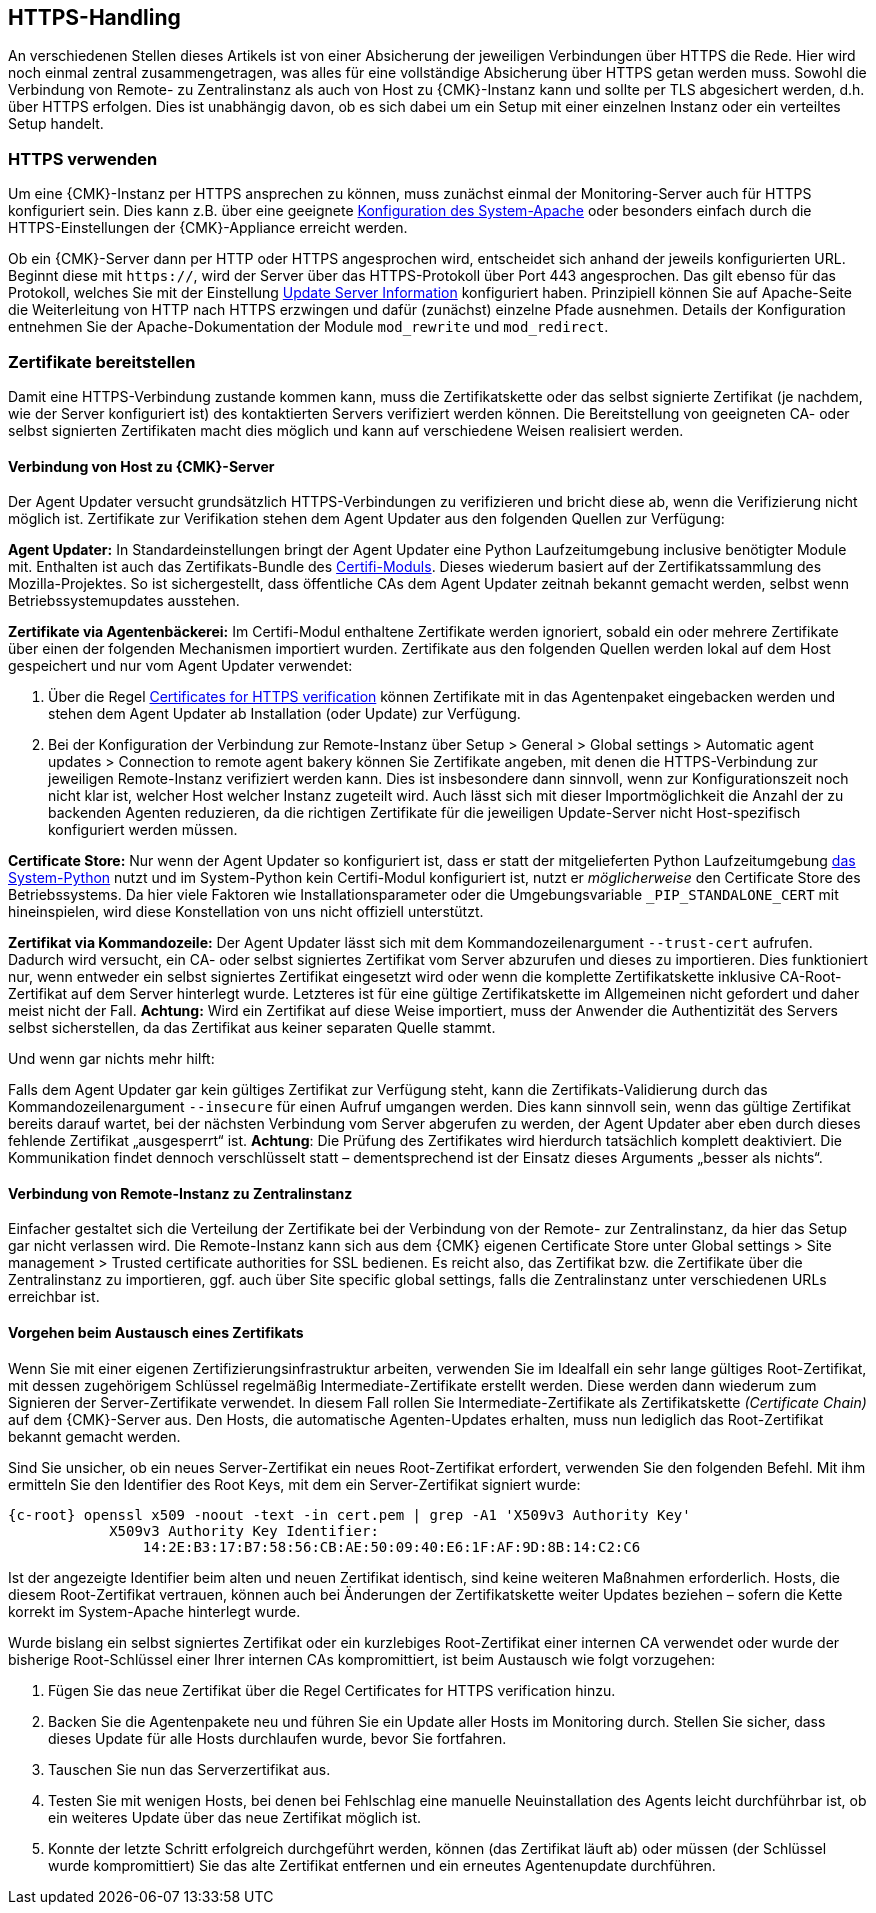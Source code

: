 // -*- coding: utf-8 -*-

// MFS: FIXME! Dieser Abschnitt sollte nochmal besser mit Links ausgestattet werden, wenn der Apache SSL Artikel überarbeitet wurde.
[#https_handling]
== HTTPS-Handling

An verschiedenen Stellen dieses Artikels ist von einer Absicherung der jeweiligen Verbindungen über HTTPS die Rede.
Hier wird noch einmal zentral zusammengetragen, was alles für eine vollständige Absicherung über HTTPS getan werden muss.
Sowohl die Verbindung von Remote- zu Zentralinstanz als auch von Host zu {CMK}-Instanz kann und sollte per TLS abgesichert werden, d.h. über HTTPS erfolgen.
Dies ist unabhängig davon, ob es sich dabei um ein Setup mit einer einzelnen Instanz oder ein verteiltes Setup handelt.


[#https_usage]
=== HTTPS verwenden

Um eine {CMK}-Instanz per HTTPS ansprechen zu können, muss zunächst einmal der Monitoring-Server auch für HTTPS konfiguriert sein. 
Dies kann z.B. über eine geeignete xref:omd_https#[Konfiguration des System-Apache] oder besonders einfach durch die HTTPS-Einstellungen der {CMK}-Appliance erreicht werden.

Ob ein {CMK}-Server dann per HTTP oder HTTPS angesprochen wird, entscheidet sich anhand der jeweils konfigurierten URL.
Beginnt diese mit `https://`, wird der Server über das HTTPS-Protokoll über Port 443 angesprochen. 
Das gilt ebenso für das Protokoll, welches Sie mit der Einstellung xref:agent_deployment#update_server_information[Update Server Information] konfiguriert haben.
Prinzipiell können Sie auf Apache-Seite die Weiterleitung von HTTP nach HTTPS erzwingen und dafür (zunächst) einzelne Pfade ausnehmen.
Details der Konfiguration entnehmen Sie der Apache-Dokumentation der Module `mod_rewrite` und `mod_redirect`.

// Das gilt natürlich ebenso im Falle des explizit angegebenen
// Protokolls, wenn es sich beim kontaktierten Server um den aus der Agent Updater
// Konfiguration xref:agent_deployment#update_server_information[Update Server Information] handelt.

// MFS: Inhaltliche Überarbeitung September/Oktober 2022 hier:
[#provide_certificates]
=== Zertifikate bereitstellen

// MFS: Ich würde selbst signierte Zertifikate gerne entfernen, weil diese viele Browser mittlerweile komplett ablehnen.
// MFS: Eine eigene CA ist der richtige Weg.
// MFS: However, mglw. machen manche Kunden Monitorig per http und Agentenupdates per https mit selbst signiertem Zertifikat?
Damit eine HTTPS-Verbindung zustande kommen kann, muss die Zertifikatskette oder das selbst signierte Zertifikat (je nachdem, wie der Server konfiguriert ist) des kontaktierten Servers verifiziert werden können.
Die Bereitstellung von geeigneten CA- oder selbst signierten Zertifikaten macht dies möglich und kann auf verschiedene Weisen realisiert werden.


[#connection_to_cmk_server]
==== Verbindung von Host zu {CMK}-Server

Der Agent Updater versucht grundsätzlich HTTPS-Verbindungen zu verifizieren und bricht diese ab, wenn die Verifizierung nicht möglich ist.
Zertifikate zur Verifikation stehen dem Agent Updater aus den folgenden Quellen zur Verfügung:

*Agent Updater:*
In Standardeinstellungen bringt der Agent Updater eine Python Laufzeitumgebung inclusive benötigter Module mit.
Enthalten ist auch das Zertifikats-Bundle des link:https://pypi.org/project/certifi/#[Certifi-Moduls].
Dieses wiederum basiert auf der Zertifikatssammlung des Mozilla-Projektes.
So ist sichergestellt, dass öffentliche CAs dem Agent Updater zeitnah bekannt gemacht werden, selbst wenn Betriebssystemupdates ausstehen.

*Zertifikate via Agentenbäckerei:*
Im Certifi-Modul enthaltene Zertifikate werden ignoriert, sobald ein oder mehrere Zertifikate über einen der folgenden Mechanismen importiert wurden.
Zertifikate aus den folgenden Quellen werden lokal auf dem Host gespeichert und nur vom Agent Updater verwendet:

. Über die Regel xref:certificates_for_https[[.guihint]#Certificates for HTTPS verification#] können Zertifikate mit in das Agentenpaket eingebacken werden und stehen dem Agent Updater ab Installation (oder Update) zur Verfügung.

. Bei der Konfiguration der Verbindung zur Remote-Instanz über [.guihint]#Setup > General > Global settings > Automatic agent updates > Connection to remote agent bakery# können Sie Zertifikate angeben, mit denen die HTTPS-Verbindung zur jeweiligen Remote-Instanz verifiziert werden kann.
Dies ist insbesondere dann sinnvoll, wenn zur Konfigurationszeit noch nicht klar ist, welcher Host welcher Instanz zugeteilt wird.
Auch lässt sich mit dieser Importmöglichkeit die Anzahl der zu backenden Agenten reduzieren, da die richtigen Zertifikate für die jeweiligen Update-Server nicht Host-spezifisch konfiguriert werden müssen.

*Certificate Store:*
Nur wenn der Agent Updater so konfiguriert ist, dass er statt der mitgelieferten Python Laufzeitumgebung xref:executable_format[das System-Python] nutzt und im System-Python kein Certifi-Modul konfiguriert ist, nutzt er _möglicherweise_ den Certificate Store des Betriebssystems.
Da hier viele Faktoren wie Installationsparameter oder die Umgebungsvariable `_PIP_STANDALONE_CERT` mit hineinspielen, wird diese Konstellation von uns nicht offiziell unterstützt.

*Zertifikat via Kommandozeile:*
Der Agent Updater lässt sich mit dem Kommandozeilenargument `--trust-cert` aufrufen.
Dadurch wird versucht, ein CA- oder selbst signiertes Zertifikat vom Server abzurufen und dieses zu importieren.
Dies funktioniert nur, wenn entweder ein selbst signiertes Zertifikat eingesetzt wird 
// MFS: Erklärung entfernt, wir wollen nicht zur Nutzung selbst signierter Zertifikate ermuntern.
// (da es sich hierbei bereits um das Serverzertifikat handelt) 
oder wenn die komplette Zertifikatskette inklusive CA-Root-Zertifikat auf dem Server hinterlegt wurde.
Letzteres ist für eine gültige Zertifikatskette im Allgemeinen nicht gefordert und daher meist nicht der Fall.
*Achtung:* Wird ein Zertifikat auf diese Weise importiert, muss der Anwender die Authentizität des Servers selbst sicherstellen, da das Zertifikat aus keiner separaten Quelle stammt.


Und wenn gar nichts mehr hilft:

Falls dem Agent Updater gar kein gültiges Zertifikat zur Verfügung steht, kann die Zertifikats-Validierung durch das Kommandozeilenargument `--insecure` für einen Aufruf umgangen werden.
Dies kann sinnvoll sein, wenn das gültige Zertifikat bereits darauf wartet, bei der nächsten Verbindung vom Server abgerufen zu werden, 
der Agent Updater aber eben durch dieses fehlende Zertifikat „ausgesperrt“ ist.
*Achtung*: Die Prüfung des Zertifikates wird hierdurch tatsächlich komplett deaktiviert.
// SK: Der Leser könnte sich fragen was "komplett deaktiviert" bedeutet. Heißt das "komplett für immer deaktiviert" oder "komplett für diesen einen Aufruf deaktivert"? In dem Satz davor steht ja, dass das Zertifikat womöglich bereits in den Startlöchern steht.
Die Kommunikation findet dennoch verschlüsselt statt – dementsprechend ist der Einsatz dieses Arguments „besser als nichts“.


[#connection_from_remote_to_central_site]
==== Verbindung von Remote-Instanz zu Zentralinstanz

Einfacher gestaltet sich die Verteilung der Zertifikate bei der Verbindung von der Remote- zur Zentralinstanz, da hier das Setup gar nicht verlassen wird.
Die Remote-Instanz kann sich aus dem {CMK} eigenen Certificate Store unter [.guihint]#Global settings > Site management > Trusted certificate authorities for SSL# bedienen.
Es reicht also, das Zertifikat bzw. die Zertifikate über die Zentralinstanz zu importieren, ggf. auch über [.guihint]#Site specific global settings#, falls die Zentralinstanz unter verschiedenen URLs erreichbar ist.


[#certificate_change]
==== Vorgehen beim Austausch eines Zertifikats

Wenn Sie mit einer eigenen Zertifizierungsinfrastruktur arbeiten, verwenden Sie im Idealfall ein sehr lange gültiges Root-Zertifikat, mit dessen zugehörigem Schlüssel regelmäßig Intermediate-Zertifikate erstellt werden. Diese werden dann wiederum zum Signieren der Server-Zertifikate verwendet.
In diesem Fall rollen Sie Intermediate-Zertifikate als Zertifikatskette _(Certificate Chain)_ auf dem {CMK}-Server aus.
Den Hosts, die automatische Agenten-Updates erhalten, muss nun lediglich das Root-Zertifikat bekannt gemacht werden.

Sind Sie unsicher, ob ein neues Server-Zertifikat ein neues Root-Zertifikat erfordert, verwenden Sie den folgenden Befehl.
Mit ihm ermitteln Sie den Identifier des Root Keys, mit dem ein Server-Zertifikat signiert wurde:

[{shell}]
----
{c-root} openssl x509 -noout -text -in cert.pem | grep -A1 'X509v3 Authority Key'
            X509v3 Authority Key Identifier: 
                14:2E:B3:17:B7:58:56:CB:AE:50:09:40:E6:1F:AF:9D:8B:14:C2:C6
----

Ist der angezeigte Identifier beim alten und neuen Zertifikat identisch, sind keine weiteren Maßnahmen erforderlich.
Hosts, die diesem Root-Zertifikat vertrauen, können auch bei Änderungen der Zertifikatskette weiter Updates beziehen – sofern die Kette korrekt im System-Apache hinterlegt wurde.

// MFS: Dieser Satz wurde umgestellt, ansonsten bleibt dieses Kapitel
Wurde bislang ein selbst signiertes Zertifikat oder ein kurzlebiges Root-Zertifikat einer internen CA verwendet oder wurde der bisherige Root-Schlüssel einer Ihrer internen CAs kompromittiert, ist beim Austausch wie folgt vorzugehen:

. Fügen Sie das neue Zertifikat über die Regel [.guihint]#Certificates for HTTPS verification# hinzu.
// Verwenden Sie im Zweifel die komplette Zertifikatskette.
. Backen Sie die Agentenpakete neu und führen Sie ein Update aller Hosts im Monitoring durch.
Stellen Sie sicher, dass dieses Update für alle Hosts durchlaufen wurde, bevor Sie fortfahren.
. Tauschen Sie nun das Serverzertifikat aus.
. Testen Sie mit wenigen Hosts, bei denen bei Fehlschlag eine manuelle Neuinstallation des Agents leicht durchführbar ist, ob ein weiteres Update über das neue Zertifikat möglich ist.
. Konnte der letzte Schritt erfolgreich durchgeführt werden, können (das Zertifikat läuft ab) oder müssen (der Schlüssel wurde kompromittiert) Sie das alte Zertifikat entfernen und ein erneutes Agentenupdate durchführen.
